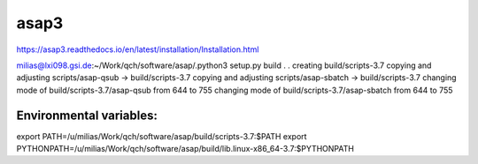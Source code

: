 asap3
=====

https://asap3.readthedocs.io/en/latest/installation/Installation.html

milias@lxi098.gsi.de:~/Work/qch/software/asap/.python3 setup.py build
.
.
creating build/scripts-3.7
copying and adjusting scripts/asap-qsub -> build/scripts-3.7
copying and adjusting scripts/asap-sbatch -> build/scripts-3.7
changing mode of build/scripts-3.7/asap-qsub from 644 to 755
changing mode of build/scripts-3.7/asap-sbatch from 644 to 755

Environmental variables:
~~~~~~~~~~~~~~~~~~~~~~~~
export PATH=/u/milias/Work/qch/software/asap/build/scripts-3.7:$PATH
export PYTHONPATH=/u/milias/Work/qch/software/asap/build/lib.linux-x86_64-3.7:$PYTHONPATH
